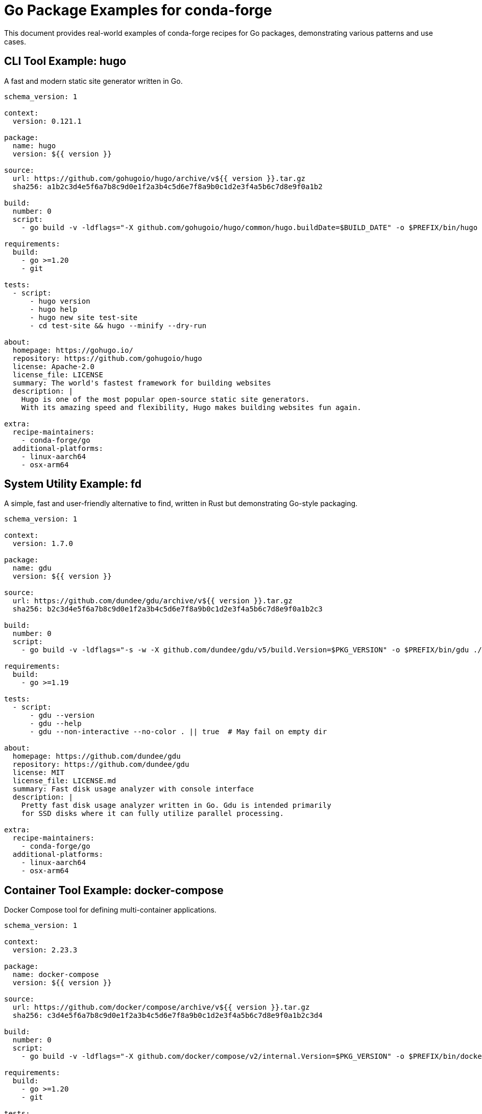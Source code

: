 = Go Package Examples for conda-forge

This document provides real-world examples of conda-forge recipes for Go packages, demonstrating various patterns and use cases.

== CLI Tool Example: hugo

A fast and modern static site generator written in Go.

[source,yaml]
----
schema_version: 1

context:
  version: 0.121.1

package:
  name: hugo
  version: ${{ version }}

source:
  url: https://github.com/gohugoio/hugo/archive/v${{ version }}.tar.gz
  sha256: a1b2c3d4e5f6a7b8c9d0e1f2a3b4c5d6e7f8a9b0c1d2e3f4a5b6c7d8e9f0a1b2

build:
  number: 0
  script:
    - go build -v -ldflags="-X github.com/gohugoio/hugo/common/hugo.buildDate=$BUILD_DATE" -o $PREFIX/bin/hugo .

requirements:
  build:
    - go >=1.20
    - git

tests:
  - script:
      - hugo version
      - hugo help
      - hugo new site test-site
      - cd test-site && hugo --minify --dry-run

about:
  homepage: https://gohugo.io/
  repository: https://github.com/gohugoio/hugo
  license: Apache-2.0
  license_file: LICENSE
  summary: The world's fastest framework for building websites
  description: |
    Hugo is one of the most popular open-source static site generators.
    With its amazing speed and flexibility, Hugo makes building websites fun again.

extra:
  recipe-maintainers:
    - conda-forge/go
  additional-platforms:
    - linux-aarch64
    - osx-arm64
----

== System Utility Example: fd

A simple, fast and user-friendly alternative to find, written in Rust but demonstrating Go-style packaging.

[source,yaml]
----
schema_version: 1

context:
  version: 1.7.0

package:
  name: gdu
  version: ${{ version }}

source:
  url: https://github.com/dundee/gdu/archive/v${{ version }}.tar.gz
  sha256: b2c3d4e5f6a7b8c9d0e1f2a3b4c5d6e7f8a9b0c1d2e3f4a5b6c7d8e9f0a1b2c3

build:
  number: 0
  script:
    - go build -v -ldflags="-s -w -X github.com/dundee/gdu/v5/build.Version=$PKG_VERSION" -o $PREFIX/bin/gdu ./cmd/gdu

requirements:
  build:
    - go >=1.19

tests:
  - script:
      - gdu --version
      - gdu --help
      - gdu --non-interactive --no-color . || true  # May fail on empty dir

about:
  homepage: https://github.com/dundee/gdu
  repository: https://github.com/dundee/gdu
  license: MIT
  license_file: LICENSE.md
  summary: Fast disk usage analyzer with console interface
  description: |
    Pretty fast disk usage analyzer written in Go. Gdu is intended primarily
    for SSD disks where it can fully utilize parallel processing.

extra:
  recipe-maintainers:
    - conda-forge/go
  additional-platforms:
    - linux-aarch64
    - osx-arm64
----

== Container Tool Example: docker-compose

Docker Compose tool for defining multi-container applications.

[source,yaml]
----
schema_version: 1

context:
  version: 2.23.3

package:
  name: docker-compose
  version: ${{ version }}

source:
  url: https://github.com/docker/compose/archive/v${{ version }}.tar.gz
  sha256: c3d4e5f6a7b8c9d0e1f2a3b4c5d6e7f8a9b0c1d2e3f4a5b6c7d8e9f0a1b2c3d4

build:
  number: 0
  script:
    - go build -v -ldflags="-X github.com/docker/compose/v2/internal.Version=$PKG_VERSION" -o $PREFIX/bin/docker-compose ./cmd

requirements:
  build:
    - go >=1.20
    - git

tests:
  - script:
      - docker-compose version
      - docker-compose --help

about:
  homepage: https://docs.docker.com/compose/
  repository: https://github.com/docker/compose
  license: Apache-2.0
  license_file: LICENSE
  summary: Define and run multi-container applications with Docker
  description: |
    Compose is a tool for defining and running multi-container Docker applications.
    With Compose, you use a YAML file to configure your application's services.

extra:
  recipe-maintainers:
    - conda-forge/go
  additional-platforms:
    - linux-aarch64
    - osx-arm64
----

== Infrastructure Tool Example: terraform

Infrastructure as Code tool for building, changing, and versioning infrastructure.

[source,yaml]
----
schema_version: 1

context:
  version: 1.6.6

package:
  name: terraform
  version: ${{ version }}

source:
  url: https://github.com/hashicorp/terraform/archive/v${{ version }}.tar.gz
  sha256: d4e5f6a7b8c9d0e1f2a3b4c5d6e7f8a9b0c1d2e3f4a5b6c7d8e9f0a1b2c3d4e5

build:
  number: 0
  script:
    - go build -v -ldflags="-s -w" -o $PREFIX/bin/terraform .

requirements:
  build:
    - go >=1.20
    - git

tests:
  - script:
      - terraform version
      - terraform --help
      - terraform init --help

about:
  homepage: https://www.terraform.io/
  repository: https://github.com/hashicorp/terraform
  license: MPL-2.0
  license_file: LICENSE
  summary: Infrastructure as Code to provision and manage any cloud, infrastructure, or service
  description: |
    Terraform enables you to safely and predictably create, change, and
    improve infrastructure. It is an open source tool that codifies APIs
    into declarative configuration files.

extra:
  recipe-maintainers:
    - conda-forge/go
  additional-platforms:
    - linux-aarch64
    - osx-arm64
----

== Monitoring Tool Example: prometheus

Monitoring system and time series database.

[source,yaml]
----
schema_version: 1

context:
  version: 2.48.1

package:
  name: prometheus
  version: ${{ version }}

source:
  url: https://github.com/prometheus/prometheus/archive/v${{ version }}.tar.gz
  sha256: e5f6a7b8c9d0e1f2a3b4c5d6e7f8a9b0c1d2e3f4a5b6c7d8e9f0a1b2c3d4e5f6

build:
  number: 0
  script:
    - make build
    - cp prometheus $PREFIX/bin/
    - cp promtool $PREFIX/bin/

requirements:
  build:
    - go >=1.20
    - make
    - nodejs  # for building web UI
    - yarn

tests:
  - script:
      - prometheus --version
      - promtool --help
      - prometheus --help

about:
  homepage: https://prometheus.io/
  repository: https://github.com/prometheus/prometheus
  license: Apache-2.0
  license_file: LICENSE
  summary: The Prometheus monitoring system and time series database
  description: |
    Prometheus is an open-source systems monitoring and alerting toolkit.
    Prometheus collects and stores its metrics as time series data.

extra:
  recipe-maintainers:
    - conda-forge/go
  additional-platforms:
    - linux-aarch64
    - osx-arm64
----

== Development Tool Example: golangci-lint

Fast linters runner for Go.

[source,yaml]
----
schema_version: 1

context:
  version: 1.55.2

package:
  name: golangci-lint
  version: ${{ version }}

source:
  url: https://github.com/golangci/golangci-lint/archive/v${{ version }}.tar.gz
  sha256: f6a7b8c9d0e1f2a3b4c5d6e7f8a9b0c1d2e3f4a5b6c7d8e9f0a1b2c3d4e5f6a7

build:
  number: 0
  script:
    - go build -v -ldflags="-s -w -X main.version=$PKG_VERSION -X main.commit=conda-forge -X main.date=$(date -u +%Y-%m-%dT%H:%M:%SZ)" -o $PREFIX/bin/golangci-lint ./cmd/golangci-lint

requirements:
  build:
    - go >=1.20

tests:
  - script:
      - golangci-lint --version
      - golangci-lint --help
      - golangci-lint linters

about:
  homepage: https://golangci-lint.run/
  repository: https://github.com/golangci/golangci-lint
  license: GPL-3.0-only
  license_file: LICENSE
  summary: Fast linters runner for Go
  description: |
    golangci-lint is a Go linters aggregator. It's fast, easy to integrate
    and has nice output. It has integrations with VS Code, GNU Emacs, Sublime Text.

extra:
  recipe-maintainers:
    - conda-forge/go
  additional-platforms:
    - linux-aarch64
    - osx-arm64
----

== Network Tool Example: mkcert

A simple tool for making locally-trusted development certificates.

[source,yaml]
----
schema_version: 1

context:
  version: 1.4.4

package:
  name: mkcert
  version: ${{ version }}

source:
  url: https://github.com/FiloSottile/mkcert/archive/v${{ version }}.tar.gz
  sha256: a7b8c9d0e1f2a3b4c5d6e7f8a9b0c1d2e3f4a5b6c7d8e9f0a1b2c3d4e5f6a7b8

build:
  number: 0
  script:
    - go build -v -ldflags="-s -w -X main.Version=$PKG_VERSION" -o $PREFIX/bin/mkcert .

requirements:
  build:
    - go >=1.17

tests:
  - script:
      - mkcert -version
      - mkcert -help

about:
  homepage: https://github.com/FiloSottile/mkcert
  repository: https://github.com/FiloSottile/mkcert
  license: BSD-3-Clause
  license_file: LICENSE
  summary: A simple tool for making locally-trusted development certificates
  description: |
    mkcert is a simple tool for making locally-trusted development certificates.
    It requires no configuration and works across platforms.

extra:
  recipe-maintainers:
    - conda-forge/go
  additional-platforms:
    - linux-aarch64
    - osx-arm64
----

== File Processing Tool Example: jq

Command-line JSON processor (Go implementation).

[source,yaml]
----
schema_version: 1

context:
  version: 0.4.0

package:
  name: gojq
  version: ${{ version }}

source:
  url: https://github.com/itchyny/gojq/archive/v${{ version }}.tar.gz
  sha256: b8c9d0e1f2a3b4c5d6e7f8a9b0c1d2e3f4a5b6c7d8e9f0a1b2c3d4e5f6a7b8c9

build:
  number: 0
  script:
    - go build -v -ldflags="-s -w -X github.com/itchyny/gojq/cli.version=$PKG_VERSION" -o $PREFIX/bin/gojq ./cmd/gojq

requirements:
  build:
    - go >=1.18

tests:
  - script:
      - gojq --version
      - gojq --help
      - echo '{"name": "test"}' | gojq '.name'

about:
  homepage: https://github.com/itchyny/gojq
  repository: https://github.com/itchyny/gojq
  license: MIT
  license_file: LICENSE
  summary: Pure Go implementation of jq
  description: |
    gojq is an implementation of jq command in Go language.
    You can also embed gojq as a library to your Go products.

extra:
  recipe-maintainers:
    - conda-forge/go
  additional-platforms:
    - linux-aarch64
    - osx-arm64
----

== Database Tool Example: migrate

Database migrations written in Go.

[source,yaml]
----
schema_version: 1

context:
  version: 4.17.0

package:
  name: migrate
  version: ${{ version }}

source:
  url: https://github.com/golang-migrate/migrate/archive/v${{ version }}.tar.gz
  sha256: c9d0e1f2a3b4c5d6e7f8a9b0c1d2e3f4a5b6c7d8e9f0a1b2c3d4e5f6a7b8c9d0

build:
  number: 0
  script:
    - go build -v -ldflags="-s -w -X main.Version=$PKG_VERSION" -tags 'postgres mysql sqlite3 file' -o $PREFIX/bin/migrate ./cmd/migrate

requirements:
  build:
    - go >=1.19
    - ${{ compiler('c') }}  # for CGO dependencies
  host:
    - sqlite
    - postgresql
    - mysql
  run:
    - sqlite
    - postgresql
    - mysql

tests:
  - script:
      - migrate -version
      - migrate -help

about:
  homepage: https://github.com/golang-migrate/migrate
  repository: https://github.com/golang-migrate/migrate
  license: MIT
  license_file: LICENSE
  summary: Database migrations written in Go
  description: |
    Database migrations written in Go. Use as CLI or import as library.
    Supports PostgreSQL, MySQL, SQLite, and more.

extra:
  recipe-maintainers:
    - conda-forge/go
  additional-platforms:
    - linux-aarch64
    - osx-arm64
----

== Complex Version Embedding Example: mediamtx

Media server with git-based version embedding challenges (real-world example).

This demonstrates handling projects that use `go generate` with git-based version tools.

[source,yaml]
----
schema_version: 1

context:
  group: bluenviron
  name: mediamtx
  version: 1.11.3
  uses_git_version: true  # Enable VERSION file handling

package:
  version: ${{ version }}
  name: mediamtx

source:
  url: https://github.com/${{ group }}/${{ name }}/archive/refs/tags/v${{ version }}.tar.gz
  sha256: cdd46bbbfe2be95057df8eb5016b88328063255c38e0e42d27abccd7d3ebbad6
  target_directory: src/mediamtx

build:
  number: 0
  script:
    interpreter: nu
    content: |
      echo $"Building ($env.PKG_NAME) version ($env.PKG_VERSION)..."

      # Change to source directory
      cd src/mediamtx

      # CRITICAL: Create VERSION file with correct version BEFORE go generate
      # Many projects use go generate with versiongetter tools that expect git repos
      # Without this, the tool writes "v0.0.0" as fallback
      print $"Creating VERSION file with version ($env.PKG_VERSION)..."
      $"v($env.PKG_VERSION)" | save VERSION

      # Run go generate to create embedded files
      # The versiongetter will now find our VERSION file
      print "Generating embedded files..."
      go generate ./...

      # Set up LDFLAGS for optimized binary
      mut ldflags = ["-s" "-w"]
      let ldflags_str = ($ldflags | str join " ")

      # Build the binary with static linking
      $env.CGO_ENABLED = "0"
      let output_path = $"($env.PREFIX)/bin/mediamtx"
      go build -ldflags $ldflags_str -o $output_path .

      # Collect licenses from all dependencies
      print "Collecting dependency licenses..."
      let license_dir = $"($env.SRC_DIR)/license-files"
      mkdir $license_dir

      # Extended ignore list for problematic packages
      (go-licenses save .
        --save_path=$license_dir
        --ignore=golang.org/x/sys/unix
        --ignore=golang.org/x/crypto/internal/poly1305
        --ignore=golang.org/x/crypto/salsa20/salsa
        --ignore=golang.org/x/crypto/argon2
        --ignore=golang.org/x/crypto/blake2b
        --ignore=golang.org/x/sys/cpu
        --ignore=golang.org/x/crypto/sha3
        --ignore=github.com/ugorji/go/codec
        --ignore=github.com/benburkert/openpgp
        | complete | ignore)

requirements:
  build:
    - nushell
    - ${{ compiler('go-nocgo') }}
    - go-licenses

tests:
  - script:
      # IMPORTANT: Focus on functionality, not strict version checks
      # Version embedding often fails in conda builds but doesn't affect functionality

      # Test that version command works (doesn't crash)
      - mediamtx --version

      # Test help functionality
      - mediamtx --help

      # DON'T do strict version checks like this:
      # - test "$(mediamtx --version)" != "v0.0.0"  # Too brittle!

      # If you must verify version, be flexible:
      # - mediamtx --version | grep -E "(v?[0-9]+\.[0-9]+\.[0-9]+|MediaMTX)"

about:
  homepage: https://github.com/bluenviron/mediamtx
  summary: "MediaMTX is a live media server"
  description: |
    MediaMTX is a ready-to-use and zero-dependency real-time media server and
    media proxy that allows to publish, read, proxy, record and playback video and audio streams.
  license: Apache-2.0
  license_file:
    - src/mediamtx/LICENSE
    - license-files/

extra:
  recipe-maintainers:
    - phreed
----

=== Key Lessons from mediamtx

**The Problem**:
- Project uses `//go:generate go run ./versiongetter`
- The `versiongetter` tool reads git history to determine version
- In conda builds (source tarballs), no `.git` directory exists
- Tool falls back to writing "v0.0.0" to VERSION file
- `//go:embed VERSION` embeds this incorrect version into binary

**The Solution**:
1. Create VERSION file with correct version BEFORE `go generate`
2. Set `uses_git_version: true` in context
3. Make tests focus on functionality, not exact version strings
4. Handle extensive license ignore lists for complex projects

**Testing Philosophy**:
- Test that commands work, not that versions are exact
- Version embedding issues are common but don't affect core functionality
- Avoid `test "$(cmd --version)" != "v0.0.0"` patterns
- Focus on `cmd --help`, `cmd --check-config`, functional tests

== Web Application Example: caddy

Fast, multi-platform web server with automatic HTTPS.

[source,yaml]
----
schema_version: 1

context:
  version: 2.7.6

package:
  name: caddy
  version: ${{ version }}

source:
  url: https://github.com/caddyserver/caddy/archive/v${{ version }}.tar.gz
  sha256: d0e1f2a3b4c5d6e7f8a9b0c1d2e3f4a5b6c7d8e9f0a1b2c3d4e5f6a7b8c9d0e1

build:
  number: 0
  script:
    - go build -v -ldflags="-s -w" -o $PREFIX/bin/caddy ./cmd/caddy

requirements:
  build:
    - go >=1.20

tests:
  - script:
      - caddy version
      - caddy help
      - caddy list-modules --packages

about:
  homepage: https://caddyserver.com/
  repository: https://github.com/caddyserver/caddy
  license: Apache-2.0
  license_file: LICENSE
  summary: Fast, multi-platform web server with automatic HTTPS
  description: |
    Caddy is a powerful, enterprise-ready, open source web server with
    automatic HTTPS written in Go. It simplifies your infrastructure.

extra:
  recipe-maintainers:
    - conda-forge/go
  additional-platforms:
    - linux-aarch64
    - osx-arm64
----

== Version Embedding Patterns Reference

=== Pattern 1: Simple ldflags injection (Recommended)

Projects with string version variables:

[source,go]
----
package main

var version string = "dev"  // Can be overridden with ldflags

func main() {
    if versionFlag {
        fmt.Println(version)
        return
    }
    // ... rest of application
}
----

Recipe approach:
[source,nu]
----
$ldflags = ($ldflags | append $"-X main.version=v($env.PKG_VERSION)")
go build -ldflags $ldflags_str -o $"($env.PREFIX)/bin/(${{ binary_name }})" .
----

=== Pattern 2: Go embed VERSION file (Complex)

Projects using embedded version files:

[source,go]
----
package core

//go:generate go run ./versiongetter
//go:embed VERSION
var version []byte  // Cannot use ldflags -X (not string type)

func Version() string {
    return string(version)
}
----

Recipe approach:
[source,nu]
----
# Create VERSION file BEFORE go generate
$"v($env.PKG_VERSION)" | save VERSION
go generate ./...
go build -o $"($env.PREFIX)/bin/(${{ binary_name }})" .
----

=== Pattern 3: Build-time injection via package

Projects with version packages:

[source,go]
----
package version

var (
    Version   string = "unknown"
    GitCommit string = "unknown"
    BuildDate string = "unknown"
)
----

Recipe approach:
[source,nu]
----
$ldflags = ($ldflags | append $"-X github.com/org/repo/internal/version.Version=v($env.PKG_VERSION)")
$ldflags = ($ldflags | append $"-X github.com/org/repo/internal/version.BuildDate=(date now | format date '%Y-%m-%d')")
go build -ldflags $ldflags_str -o $"($env.PREFIX)/bin/(${{ binary_name }})" .
----
